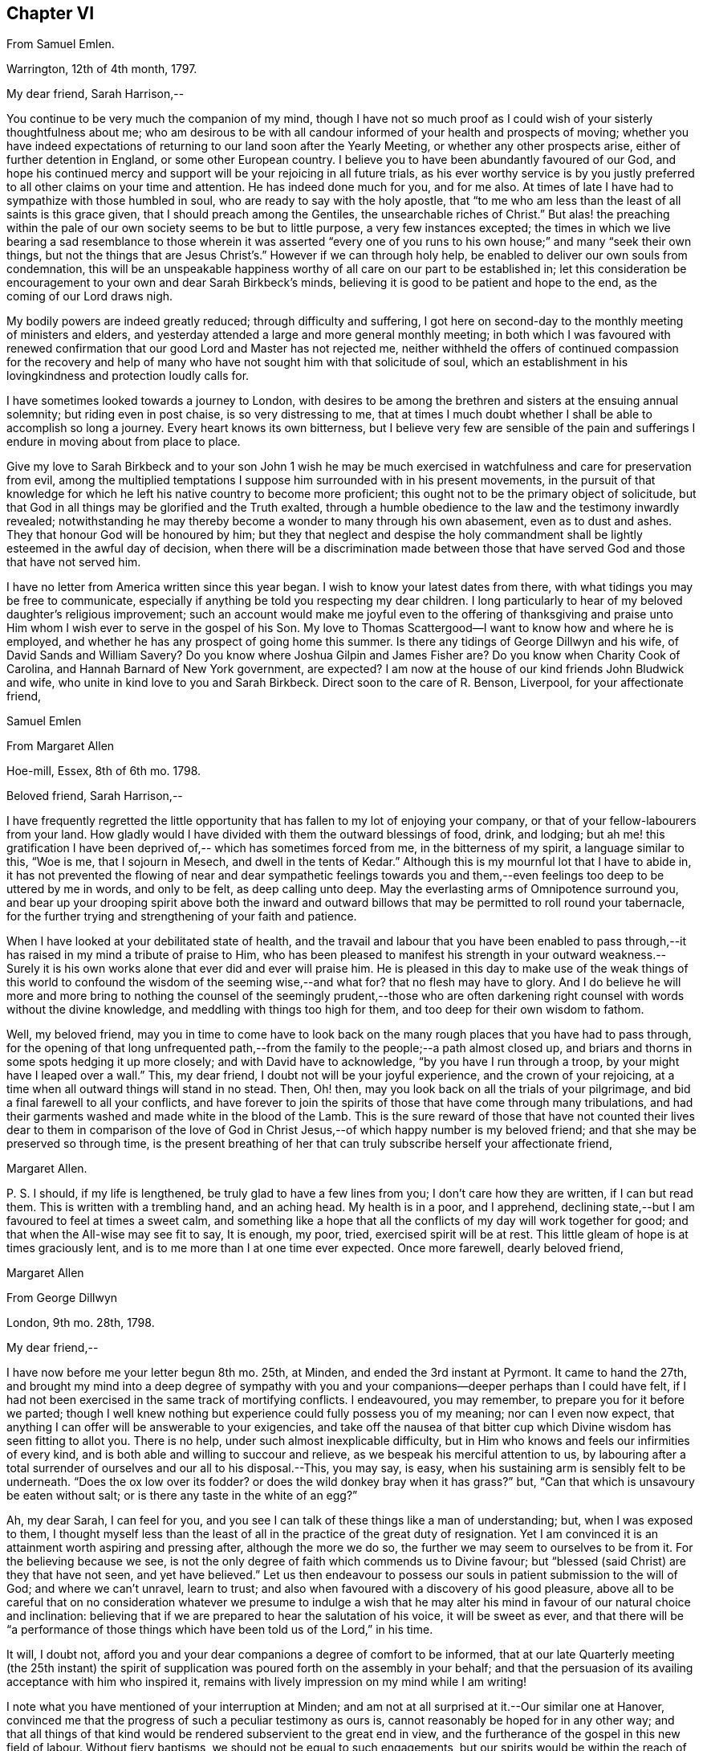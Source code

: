 == Chapter VI

From Samuel Emlen.

Warrington, 12th of 4th month, 1797.

My dear friend, Sarah Harrison,--

You continue to be very much the companion of my mind,
though I have not so much proof as I could wish of your sisterly thoughtfulness about me;
who am desirous to be with all candour informed of your health and prospects of moving;
whether you have indeed expectations of returning
to our land soon after the Yearly Meeting,
or whether any other prospects arise, either of further detention in England,
or some other European country.
I believe you to have been abundantly favoured of our God,
and hope his continued mercy and support will be your rejoicing in all future trials,
as his ever worthy service is by you justly preferred
to all other claims on your time and attention.
He has indeed done much for you, and for me also.
At times of late I have had to sympathize with those humbled in soul,
who are ready to say with the holy apostle,
that "`to me who am less than the least of all saints is this grace given,
that I should preach among the Gentiles, the unsearchable riches of Christ.`"
But alas! the preaching within the pale of our own
society seems to be but to little purpose,
a very few instances excepted;
the times in which we live bearing a sad resemblance to those wherein it was asserted
"`every one of you runs to his own house;`" and many "`seek their own things,
but not the things that are Jesus Christ`'s.`" However if we can through holy help,
be enabled to deliver our own souls from condemnation,
this will be an unspeakable happiness worthy of all
care on our part to be established in;
let this consideration be encouragement to your own and dear Sarah Birkbeck`'s minds,
believing it is good to be patient and hope to the end,
as the coming of our Lord draws nigh.

My bodily powers are indeed greatly reduced; through difficulty and suffering,
I got here on second-day to the monthly meeting of ministers and elders,
and yesterday attended a large and more general monthly meeting;
in both which I was favoured with renewed confirmation
that our good Lord and Master has not rejected me,
neither withheld the offers of continued compassion for the recovery and
help of many who have not sought him with that solicitude of soul,
which an establishment in his lovingkindness and protection loudly calls for.

I have sometimes looked towards a journey to London,
with desires to be among the brethren and sisters at the ensuing annual solemnity;
but riding even in post chaise, is so very distressing to me,
that at times I much doubt whether I shall be able to accomplish so long a journey.
Every heart knows its own bitterness,
but I believe very few are sensible of the pain and sufferings
I endure in moving about from place to place.

Give my love to Sarah Birkbeck and to your son John 1 wish he may be much
exercised in watchfulness and care for preservation from evil,
among the multiplied temptations I suppose him surrounded with in his present movements,
in the pursuit of that knowledge for which he left
his native country to become more proficient;
this ought not to be the primary object of solicitude,
but that God in all things may be glorified and the Truth exalted,
through a humble obedience to the law and the testimony inwardly revealed;
notwithstanding he may thereby become a wonder to many through his own abasement,
even as to dust and ashes.
They that honour God will be honoured by him;
but they that neglect and despise the holy commandment
shall be lightly esteemed in the awful day of decision,
when there will be a discrimination made between those that
have served God and those that have not served him.

I have no letter from America written since this year began.
I wish to know your latest dates from there,
with what tidings you may be free to communicate,
especially if anything be told you respecting my dear children.
I long particularly to hear of my beloved daughter`'s religious improvement;
such an account would make me joyful even to the offering of thanksgiving
and praise unto Him whom I wish ever to serve in the gospel of his Son.
My love to Thomas Scattergood--I want to know how and where he is employed,
and whether he has any prospect of going home this summer.
Is there any tidings of George Dillwyn and his wife, of David Sands and William Savery?
Do you know where Joshua Gilpin and James Fisher are?
Do you know when Charity Cook of Carolina, and Hannah Barnard of New York government,
are expected?
I am now at the house of our kind friends John Bludwick and wife,
who unite in kind love to you and Sarah Birkbeck.
Direct soon to the care of R. Benson, Liverpool, for your affectionate friend,

Samuel Emlen

From Margaret Allen

Hoe-mill, Essex, 8th of 6th mo.
1798.

Beloved friend, Sarah Harrison,--

I have frequently regretted the little opportunity
that has fallen to my lot of enjoying your company,
or that of your fellow-labourers from your land.
How gladly would I have divided with them the outward blessings of food, drink,
and lodging;
but ah me! this gratification I have been deprived
of,-- which has sometimes forced from me,
in the bitterness of my spirit, a language similar to this, "`Woe is me,
that I sojourn in Mesech, and dwell in the tents of Kedar.`"
Although this is my mournful lot that I have to abide in,
it has not prevented the flowing of near and dear sympathetic feelings
towards you and them,--even feelings too deep to be uttered by me in words,
and only to be felt, as deep calling unto deep.
May the everlasting arms of Omnipotence surround you,
and bear up your drooping spirit above both the inward and outward
billows that may be permitted to roll round your tabernacle,
for the further trying and strengthening of your faith and patience.

When I have looked at your debilitated state of health,
and the travail and labour that you have been enabled to pass through,--it
has raised in my mind a tribute of praise to Him,
who has been pleased to manifest his strength in your outward weakness.--Surely
it is his own works alone that ever did and ever will praise him.
He is pleased in this day to make use of the weak things of this
world to confound the wisdom of the seeming wise,--and what for?
that no flesh may have to glory.
And I do believe he will more and more bring to nothing
the counsel of the seemingly prudent,--those who are often
darkening right counsel with words without the divine knowledge,
and meddling with things too high for them, and too deep for their own wisdom to fathom.

Well, my beloved friend,
may you in time to come have to look back on the
many rough places that you have had to pass through,
for the opening of that long unfrequented path,--from
the family to the people;--a path almost closed up,
and briars and thorns in some spots hedging it up more closely;
and with David have to acknowledge, "`by you have I run through a troop,
by your might have I leaped over a wall.`"
This, my dear friend, I doubt not will be your joyful experience,
and the crown of your rejoicing,
at a time when all outward things will stand in no stead.
Then, Oh! then, may you look back on all the trials of your pilgrimage,
and bid a final farewell to all your conflicts,
and have forever to join the spirits of those that have come through many tribulations,
and had their garments washed and made white in the blood of the Lamb.
This is the sure reward of those that have not counted their lives dear to them in comparison
of the love of God in Christ Jesus,--of which happy number is my beloved friend;
and that she may be preserved so through time,
is the present breathing of her that can truly subscribe herself your affectionate friend,

Margaret Allen.

P+++.+++ S. I should, if my life is lengthened, be truly glad to have a few lines from you;
I don`'t care how they are written, if I can but read them.
This is written with a trembling hand, and an aching head.
My health is in a poor, and I apprehend,
declining state,--but I am favoured to feel at times a sweet calm,
and something like a hope that all the conflicts of my day will work together for good;
and that when the All-wise may see fit to say, It is enough, my poor, tried,
exercised spirit will be at rest.
This little gleam of hope is at times graciously lent,
and is to me more than I at one time ever expected.
Once more farewell, dearly beloved friend,

Margaret Allen

From George Dillwyn

London, 9th mo.
28th, 1798.

My dear friend,--

I have now before me your letter begun 8th mo.
25th, at Minden, and ended the 3rd instant at Pyrmont.
It came to hand the 27th,
and brought my mind into a deep degree of sympathy with you and
your companions--deeper perhaps than I could have felt,
if I had not been exercised in the same track of mortifying conflicts.
I endeavoured, you may remember, to prepare you for it before we parted;
// lint-disable modernize-words "possess you"
though I well knew nothing but experience could fully possess you of my meaning;
nor can I even now expect,
that anything I can offer will be answerable to your exigencies,
and take off the nausea of that bitter cup which
Divine wisdom has seen fitting to allot you.
There is no help, under such almost inexplicable difficulty,
but in Him who knows and feels our infirmities of every kind,
and is both able and willing to succour and relieve,
as we bespeak his merciful attention to us,
by labouring after a total surrender of ourselves and our all to his disposal.--This,
you may say, is easy, when his sustaining arm is sensibly felt to be underneath.
"`Does the ox low over its fodder?
or does the wild donkey bray when it has grass?`"
but, "`Can that which is unsavoury be eaten without salt;
or is there any taste in the white of an egg?`"

Ah, my dear Sarah, I can feel for you,
and you see I can talk of these things like a man of understanding; but,
when I was exposed to them,
I thought myself less than the least of all in the practice of the great duty of resignation.
Yet I am convinced it is an attainment worth aspiring and pressing after,
although the more we do so, the further we may seem to ourselves to be from it.
For the believing because we see,
is not the only degree of faith which commends us to Divine favour;
but "`blessed (said Christ) are they that have not seen, and yet have believed.`"
Let us then endeavour to possess our souls in patient submission to the will of God;
and where we can`'t unravel, learn to trust;
and also when favoured with a discovery of his good pleasure,
above all to be careful that on no consideration whatever we presume to indulge
a wish that he may alter his mind in favour of our natural choice and inclination:
believing that if we are prepared to hear the salutation of his voice,
it will be sweet as ever,
and that there will be "`a performance of those things
which have been told us of the Lord,`" in his time.

It will, I doubt not,
afford you and your dear companions a degree of comfort to be informed,
that at our late Quarterly meeting (the 25th instant) the spirit
of supplication was poured forth on the assembly in your behalf;
and that the persuasion of its availing acceptance with him who inspired it,
remains with lively impression on my mind while I am writing!

I note what you have mentioned of your interruption at Minden;
and am not at all surprised at it.--Our similar one at Hanover,
convinced me that the progress of such a peculiar testimony as ours is,
cannot reasonably be hoped for in any other way;
and that all things of that kind would be rendered subservient to the great end in view,
and the furtherance of the gospel in this new field of labour.
Without fiery baptisms, we should not be equal to such engagements,
but our spirits would be within the reach of opposers,
and they more than a match for us on their own ground: for there,
what are sheep to wolves, and doves to serpents?

Mary Stacey has been out of town (in Hampshire, Berkshire, etc.) some time,
so that the other particulars of your fare at Minden, I am not yet acquainted with;
and when the opportunity will be afforded me I know not,
as I propose going tomorrow into Kent, on the Yearly Meeting appointment.
Mary, in writing to dear George,
will probably have informed you of the sorrowful intelligence from our dear Philadelphia,
that the yellow fever has been again permitted to visit its inhabitants, who, as before,
were going into the country-places around.
On the 10th of the 8th mo.
the board of health there reported that from the 1st, eighty-two persons had died,
and twelve were sent to the hospital.
It appeared nearly where it did the first time, in Water street above Arch street,
and was chiefly confined to that neighbourhood.
We anxiously wait for further particulars.
How many mementos do we meet with,
of the uncertainty of all sublunary possessions and enjoyments!
Happy they who are above all things concerned to fulfill the duty of their day,
and meet the awful messenger at the stations assigned them!

My Sarah Dillwyn as well as myself, has often looked after you with tender solicitude,
and now desires to join me in this expression of it.
We are pleased with the remembrance of our Pyrmont friends,
and wish their prosperity in the ever-blessed Truth,
as the only foundation on which we can safely trust for peace here,
and happiness hereafter.
Please to communicate our love to all of them who retain their integrity,
as opportunity and liberty occur.
Indeed, though I am addressing you as if you were at Pyrmont,
it seems not very reasonable to suppose the company is still detained there.
I however propose forwarding my letter to Hamburg,
and leave the further direction to William Wood and company,
whom you will no doubt furnish with an account of your movements.

Sarah Talbot and Phebe Speakman are, I believe,
in the western counties--Hannah Barnard and Elizabeth
Coggeshall have been at the Scilly Islands,
and I suppose are now in Cornwall--Thomas Scattergood
continues hereaway--mostly at Tottenham.
I may add, if it will give you any satisfaction,
that G. and S. D. are not likely to take their leave
of this country before you return to London:
so that there is a possibility, if you don`'t stay away too long,
that they may be your shipmates.
But whether so or not, they are willing to be your sympathizing companions,
in the exercise of patient hope and humble dependance, that,
when these earthly voyages and journeys terminate, we may be favoured,
through boundless and unmerited mercy,
to meet on that happy shore which cannot be disturbed by any of
the troubles which beset us in this world of vicissitude!
In much affection to you all, (in which my Sarah Dillwyn joins) I remain,
your friend and brother,

George Dillwyn.

From Rebecca Jones.

Edgley Farm, 10th mo.
23rd, 1798.

My endeared sister, Sarah Harrison,--

Your beloved husband having imparted to me the contents of your letter,
giving the unlooked for intelligence of your prospect of a visit to France and Germany,
my mind is so dipped into sisterly sympathy with you under the trial,
and with dear Thomas under the disappointment,
that I have taken up my pen once more to salute you,
and to manifest my near unity being continued under your varied exercises,
and in this in an especial manner.
May you hold out steadfastly unto the end of your service, in faith and patience,
that so you may indeed reap a "`full reward`" for the "`whole
day`'s work`" which you are called to perform,
that so your return may be in the Lord`'s time,
with unshaken peace,--is my fervent prayer for you.
I could enter deeply into your feelings,
with respect to a separation (of body only) from your companion,
that dear sweet-spirited disciple Sarah Birkbeck, who having,
like the younger prophet formerly, poured water on the hands of a mother in Israel,
will undoubtedly share with you in spirit in the reward of entire faithfulness.
Dear Charity Cook and Mary Swett being yoked with you, reminds me of what Solomon says,
"`a threefold cord is not easily broken`"--and the assistance
of one or more of those brethren whom you have mentioned,
must be a strength and comfort to you and them; please give my love to them all.
May the good hand which has conducted others before you,
be with and carry you safely and sweetly through
all the labour and trials that may attend you,
and bring you back with sheaves of peace, says my soul.

I expect your husband and children will furnish you with an account of
the renewed dispensation of sickness and mortality to our poor city,
to New York, Wilmington,
etc. so that my feelings may be spared from a recital of the varied
conflicts and exercises which we have had to sustain.
But Oh! my dear friend,
what a large vacancy is made in our militant church by so many being translated therefrom,
and gloriously added to the church triumphant in Heaven!
The subject is too much for me to enlarge upon; I shall therefore proceed to mention,
that all the families of our dear American friends now in Europe, so far as I know,
have been preserved alive during the late pestilence,
and at present are all in reasonable health;
except that dear Sarah Scattergood has buried her eldest daughter,
a fine girl about fourteen years of age; which, with other interesting intelligence,
is forwarded to her dear husband.
He appears to be deeply tried, and in bonds in the great metropolis;
may his good Master be pleased to loosen his cords, and once more set him at liberty,
is my desire for him.

Having heard of the safe arrival of dear William Savery at New York,
we are in hourly expectation of once more taking
him by the hand;--and so I trust in the Lord`'s time,
we shall you and our other absent friends, to all of whom is my dear love.
I saw your husband last first-day at Germantown.
He appeared well and easy in mind--and with your children has been there
some time:--you will understand that I also am out of our poor,
infected city, and at the hospitable mansion of my old kind friend, Katherine Howell.
I left my own habitation early in the 8th month,
just as the fever began to make its appearance,
and went to the Quarterly meetings of Rahway and Burlington,--which being over,
I did not see my way clear to return to the city;--so between
these places spent the time till about two weeks ago,
when I came here; and now, as we learn the disease is abating,
am waiting until it may be safe to return.
Your kinsfolk, dear L. and J. Snowdon, have stayed in the city,
and been mercifully spared to the comfort of the little remnant that were in it.
Our large meetinghouses have been kept open,
and sometimes the number that met in them has not exceeded twenty
to forty! by which you may judge a little of the state of the whole.
Our dear friend Mary Pryor, who has been brought to us by a miracle,
I understand has in prospect to return to her own land after our adjourned Yearly Meeting,
which is to be held in the next 12th month.
She has had acceptable service in this land, and so has our dear friend Jarvis Johnson,
who has been absent from us travelling to the southward
about a year--they both enjoy good health.

May the Shepherd of Israel who put you forth,
be with you in every trial,--make your way prosperous in
his work,--reward your dedication with soul enriching peace,
and, if consistent with his blessed will,
bring you back in safety to your beloved relations and friends,
is the fervent desire of your exercised and tribulated sister,

Rebecca Jones.

From Deborah Darby.

Colebrookdale, 1st mo.
28th, 1799.

Beloved friend, Sarah Harrison,--

Although I feel myself poor, and stripped,
and not likely to convey anything worthy your acceptance,
yet I wish to manifest the sympathy and near fellowship I have with you,--remembering
that as the prophet was fed by ravens,--so sometimes the expression of regard
may tend to the encouragement even of those that were in Christ before me.

I can truly say when the tidings reached my dear Rebecca Young and myself,
of your way being closed, as to a return to your native land,
and your feet turned into Germany,
we felt deeply with you in those baptisms you were necessarily introduced into;
yet secretly rejoiced that you were made willing
to go again into the arduous field of labour,
not doubting this act of dedication contributing to your experiencing on your own behalf,
that "`the wise shall shine as the brightness of the firmament,
and those that turn many to righteousness as the
stars forever and ever;`" and that through your labours,
the solitary in families would be made to rejoice,
and thus there would be ability-to withstand in the evil day, and having done _all,_
to _stand._

And now, my beloved friend, if you apprehend your labour nearly finished in this land,
and can feel liberty to rest a little under our roof,
it would be a great satisfaction to my dear sister M. Rathbone, as well as to myself;
and if you can see your way thus to gratify us,
and will give us information of the time of your coming,
we will meet you either at Birmingham or Worcester, whichever you may choose to appoint.

My dear companion and myself have been returned from
an exercising journey in the northern counties,
about two weeks.
She is now at Shrewsbury, or would unite in the expressions of much regard for you.
I expect her with me in a few days; for we think it a favour to have her with us,
when a little rest is granted.
We have had many late letters from our beloved friends
in America--the last from Catharine Hartshorne,
giving a pleasant account of health being restored in your native city,
and all things going on much as before the sickness.
She desired to be affectionately remembered to you and her other friends,
now ambassadors to this favoured land.
She says Mary Pryor and Elizabeth Foulke were then visiting Chester county,
and well--as were your different connections.
I unite in near remembrance of Thomas Scattergood, Charity Cook, Mary Swett,
Sarah Talbot, or any of your dear country folks that may fall in your way;
all of whom we wish to consider this house as one of their homes while in this country.

Farewell, my dear friend.
May the Lord often refresh your spirit,
and enable you to set up your Ebenezer to his praise,
who has made you a blessing to many.
Accept the united affectionate love of all my connections here,
and believe me to remain your sincere friend,

Deborah Darby.

From Mary Naftel.

Guernsey, 22nd of 5th mo.
1799.

My beloved friend,--

An opportunity presenting for conveying a few lines,
and not knowing but it may be the last before you leave England,
I was willing to embrace it;
if only to send the remembrance of my dear love which has been often raised,
and still lives in my heart for and towards you,
with desires for your safe guidance through the intricate, winding,
exercised path that I believe you have to tread in beyond many,
and I suppose somewhat contrary to your own views and expectations.
But what of that?
It`'s no matter how difficult the path may have been, or may now seem to be,
if patience and perseverance are but afforded to keep therein the appointed season.
I think, for my part,
I generally feel most unity with those that are led a little out of the common line;
not merely (I hope) from a liking of anything of that kind,
but because I think the state of the church requires it: and as we, as a society,
come more and more out of formality and a dependance one upon another,
it will I expect become more the case, that our exercises will be more apart,
and perhaps in some respects different one from another.

As for myself, the comparison to an owl in the desert, or a sparrow upon the house-top,
is most fitly mine: but I desire contentment,
and am sometimes favoured with it to my own admiration,
and to feel something of a calm or quietness of mind, which, at times,
I am ready to fear I may too much rest in,
like a cessation from exercise on account of others;
except now and then occasional or apparently accidental opportunities occur.
But to labour after a resigned mind seems all that is necessary,
either to be or not to be employed in the Lord`'s work.
I write in freedom to you, my dear friend,
having very few to commune with;--no father or mother,
in the spiritual import of the word;
and I am ready to apprehend I may never see you more.

The visit of your beloved countrywoman, Sarah Talbot, with her companions,
was truly acceptable to us; and you both remain to be near and dear,
even as epistles written on my heart,
so that at seasons I think neither time nor distance will ever erase the impression.
I continue to feel a solicitude on account of my
beloved friends thus engaged in the work,
who have gone as with their lives in their hands,
and have been and are as pilgrims and strangers in the earth;
not counting their lives dear unto themselves,
that so like the good apostle they may finish their course with joy.
I have no doubt, as there is a faithful continuance herein,
that this will be your happy experience at last,
whatever may yet be your allotted probations.

I desire to be remembered by you in your solemn awful
approaches before the invisible I AM,
in secret as well as public.
I partake, I think, in part with you now assembled at Yearly Meeting,
trusting that Divine help is and will be near to favour you together
with those streams of refreshment that come from his presence,
in which there truly is life,
and a remnant who are sensible of it cannot but praise him therefor.
These he will preserve,
as they keep near unto him in lowliness of mind and in singleness of heart,
both in heights and in depths; yes,
though they may walk as in the valley and shadow of death, they shall see no evil.
Ah! my beloveds, my heart is enlarged towards you in tender love.
Look not out; fear not man;
nor depend at all upon man whose breath is but in his nostrils,
for wherein is he to be accounted of?
For so it is, when we look too much that way,
it may be permitted that we may be the more tried
in order to wean us from all outward dependance.

With endeared love, in which my husband joins, I conclude,
and am your truly affectionate friend,

Mary Naftel.

From Martha Routh.

Manchester, 8th mo.
11th, 1806.

My dear friend,--Be assured whether I speak or keep silence,
you are often near in remembrance in the fellowship of suffering,
when "`deep calls unto deep,`" and all the billows pass over us;
yet under any of these dispensations, let our prayers still be to the God of our lives,
that he may sanctify every affliction, and make us pure by these fiery trials,
whether they arise from within or without,
or whether the wounds we receive may be from the hand of an enemy,
or in the house of our friends.
He that is mighty can do great things and work deliverance in his own time,
when our finite conceptions may see healing virtue as at a great distance.
But how encouraging it is to believe that in all our afflictions he is afflicted,
and the angel of his presence encamps round about us!
Was it not for his invisible hand, which, however hiddenly, is stretched out still,
where, my beloved sister in tribulation, should you and I have been before this day?
Should we have been in the land of the living?
Let us then thank our God and take courage;
for though two seas should yet meet and the vessel thereby become a wreck,
or the poor tabernacle fall in the combat,
yet the life that is hid with Christ in God cannot be lost,
but will live to praise and celebrate his name who is worthy now and forever.

The account my dear E. F. gives of your state,
with that of our dear and worthy friends James and Phebe Pemberton,
and our honorable brother Samuel Smith,
likewise that our dear elder brother David Bacon was in poor health,--so
wrought upon my feelings that I verily thought,
if I had wings like a dove,
the strength of best love and fellowship would urge
my flight to speak comfortably to you.
But is not, my endeared friends, your God, my God; and your Father, my Father,
who is everywhere present, and I feel a humble trust has you in his safe keeping,
and will be your all in all in the needful time.

I am sorry that one pang should be occasioned to any of them by not hearing from me,
and feel much concerned that captain Hathaway was not arrived,
by whom I addressed dear Samuel Smith, Phebe Pemberton, and Elizabeth Foulke,
pretty fully, and Phebe again from London soon after the Yearly Meeting,
and her husband about two weeks since, from Liverpool.
And indeed I think my right hand must forget its use, or my tongue cease to speak,
if I forget my dear friends on your side the water; whom to have lived or died with,
would have been my own choice, rather than to have again crossed the mighty deeps.
Yet there are a few little ones in my native land, and also in this meeting,
who are as bone of my bone in the spiritual kindred;
for their sakes I am willing to be a sojourner the appointed season of unerring wisdom,
or I sometimes think, it might be better for me to die than to live,
lest I should not hold out to the end in well doing.
After our Yearly Meeting I was about three weeks in Essex,
where affectionate inquiry was made after you.
It is likely you will have heard that dear Mary Pryor
is gone on a religious visit to some parts of Ireland,
manifesting dedication in advanced age worthy of consideration.
I think I never heard her more close or lively in
testimony than in our last Yearly Meeting.

I hope to forward this to Liverpool tomorrow,
and should it get safe to hand request you to present me in near and dear
affection to the friends mentioned herein,--also to dear Ann Mifflin,
whose letter I have also received; to your aged brother, if living, and his children,
whom I love in the truth; likewise your husband, with any others in your freedom;
as I have not room to mention many more, must not forget dear Rebecca Jones,
Thomas Scattergood, and others of our fellow-labourers.

Martha Routh.

From the Same.

Manchester, 7th mo.
2nd, 1810.

My dear friend,--I have long desired I might not outlive the season
when I might be capable of feeling a sympathizing mind;
and I now believe that prayer will be granted to me while I have a being here.
Under this impression, my spirit has often visited you, since our lately deceased friend,
Mary Gilbert,
informed me of the renewed trial which you and your husband
were brought under through loss of outward property;
and though I do not esteem this the greatest trial to a redeemed mind, no,
my beloved friend,
we have known much deeper wounds than anything arising
from this quarter;--yet in advanced age,
this also must be nearly felt.
But what a favour, under all that is permitted to befall us,
that we know him in whom we have believed,
and that we can spread our cause on his sacred altar,
and leave it with him both to judge and to plead.

It is grateful to hear by a letter from our endeared sister in tribulation,
Phebe Pemberton, that your husband and yourself can remain in your habitation,
and with some additional labour pass on comfortably.
The last letter I received from our nearly united, and justly beloved fellow-labourer,
Deborah Darby, says, "`the receipt of yours, written last month,
was cordial to my feelings as the salutation of an endeared sister,
as also the intelligence respecting our dear friends in America;
except the account of the increased afflictions of dear Sarah Harrison,
which will doubtless affect the minds of many of her friends with near sympathy:
but she has long known the name of the Lord to be a strong tower,
to which she has fled and found safety;
and there is no doubt that this place of refuge will be renewedly opened to her consolation.`"
We were companions together about three weeks at the close of a western journey,
in the 10th month of 1808.
Mary Jefferies had been with her, and Ann Grace of Bristol with me,
and our way lying together homewards,
we mutually embraced each other in the fellowship of the gospel,
which bound us in the cement of that union, which I trust will never be dissolved;
though my feelings were then deeply penetrated with an apprehension
that she would not be long in the field of labour;
her bodily strength being so reduced that she could not
well rise from her bed without a little assistance,
nor did she seem much refreshed by the sleep she got.
But she is now gone from all trial, beyond temptation, and above applause;
and her soul no doubt centred where the morning stars sing together,
and the sons of God shout for joy.

Perhaps you will have heard that Edmund Darby was suddenly removed,
a few weeks after his dear mother.
He was going with his wife to attend the marriage of one of her brothers,
near Bristol,--was taken ill on the road with pain in his bowels,
and died at his uncle Robert Fowler`'s, at Melksham, where his remains were interred.
William Byrd and his wife attended the burial,
who with others concerned in gospel mission,
expressed a belief that he was taken in mercy, and entered into rest.
Deep instruction to us who survive,
is no doubt intended by the all-wise Disposer of events,
when the young and the rich in this world are so suddenly called from works to rewards.

Dear Mary Alexander died at Worcester of the small-pox,
in a resigned sweet state of mind,
according to the testimony read at our Yearly Meeting.--Great indeed is
the stripping we have had for two years past of this part of the family:
and now dear John Hall, with several others,
are numbered to the silent grave within the last three months.
John Hall was taken with a violent bleeding at his nose,
the day I was at their meeting at Broughton, so that he could not attend;
but in the evening appeared very serene, and sweetly revived that passage of scripture,
"`as iron sharpens iron,
so does a man the countenance of his friend;`" and said
he thought he had never felt the truth of it more forcibly.
He has left ten children, several married, and the rest appeared hopeful.

Please to present me in near affection to your husband, nephew and nieces,
with any other friends in your freedom, and accept for yourself a large portion;
in all which my husband unites with your sincerely affectionate friend,

Martha Routh.

From Thomas Scattergood.

New York, 6th mo.
11th, 1811.

Dear Sarah Harrison,--Having received the enclosed
in a valuable letter from Elizabeth Ussher of Ireland,
I thought it afforded an opportunity to write a few lines and enclose it to you.
I felt the more induced to make the attempt,
from the remembrance of my two last visits to you, O you exercised, dear friend,
whose path through life has not been strewed with roses,
but ofttimes and again as with prickly thorns.
Well, I may say again to you, what matter,
if so be those slight afflictions work for you a
more exceeding and eternal weight of glory,
by patiently continuing the warfare in righteousness;--for surely
the blessed Shepherd and Bishop of our souls knows how much is
right for us to bear in order to fill up the measure.
Oh! then, that your tribulations may work in you patience; and patience,
yet greater experience of the love and mercy of your heavenly Father,
to be shed abroad in your heart in due time:--fear not,
nor doubt that this is possible with Him with whom all things are possible;
who can bring light out of darkness, strength out of weakness,
and cause you yet livingly to acknowledge that you
could not have done without your afflictions.

Tell your dear Thomas from me (when you think it right) as one
that has loved and sympathized with him for years in his afflictions,
(for he has been afflicted) not to give up the conflict or warfare.
Oh! that he could and would stand still for a little moment,
and wait for the salvation of his God,--his merciful and compassionate God,
who is able to help him through all, even unto the end of time,
and grant him an inheritance among those who have passed through great tribulations.
Tell him in all straits to sink down and wait upon his God for help, and look not,
neither depend on anything short of his almighty Arm for strength and preservation.
Thus will he surmount those mountains of difficulty that have appeared in the way; yes,
in due time, he will know the "`mountains and the hills also to break forth into singing,
and all the trees of the field to clap their hands.
Instead of the thorn will come up the fir tree,
and instead of the brier will come up the myrtle tree;
and it shall be unto the Lord for a name,
for an everlasting sign that shall not be cut off.`"
Thus desires, thus prays for you, my poor, dear,
tribulated friends (hoping you may yet behold with your eyes days of greater calm,
peace and comfort) your affectionate friend,

Thomas Scattergood.
